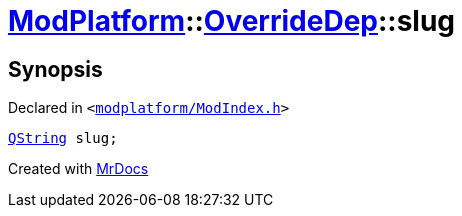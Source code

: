 [#ModPlatform-OverrideDep-slug]
= xref:ModPlatform.adoc[ModPlatform]::xref:ModPlatform/OverrideDep.adoc[OverrideDep]::slug
:relfileprefix: ../../
:mrdocs:


== Synopsis

Declared in `&lt;https://github.com/PrismLauncher/PrismLauncher/blob/develop/modplatform/ModIndex.h#L170[modplatform&sol;ModIndex&period;h]&gt;`

[source,cpp,subs="verbatim,replacements,macros,-callouts"]
----
xref:QString.adoc[QString] slug;
----



[.small]#Created with https://www.mrdocs.com[MrDocs]#
